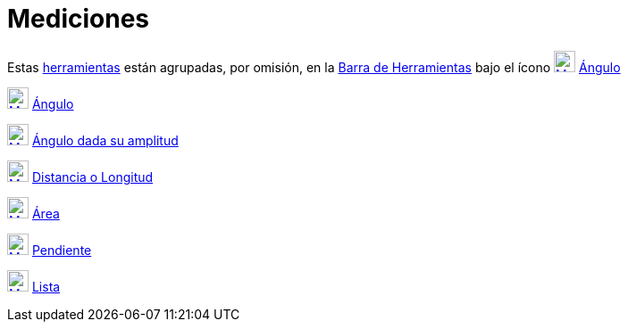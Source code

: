 = Mediciones
:page-en: tools/Measurement_Tools
ifdef::env-github[:imagesdir: /es/modules/ROOT/assets/images]

Estas xref:/Herramientas.adoc[herramientas] están agrupadas, por omisión, en la xref:/Barra_de_Herramientas.adoc[Barra
de Herramientas] bajo el ícono xref:/tools/Ángulo.adoc[image:24px-Mode_angle.svg.png[Mode angle.svg,width=24,height=24]]
xref:/tools/Ángulo.adoc[Ángulo]

xref:/tools/Ángulo.adoc[image:24px-Mode_angle.svg.png[Mode angle.svg,width=24,height=24]]
xref:/tools/Ángulo.adoc[Ángulo]

xref:/tools/Ángulo_dada_su_amplitud.adoc[image:24px-Mode_anglefixed.svg.png[Mode anglefixed.svg,width=24,height=24]]
xref:/tools/Ángulo_dada_su_amplitud.adoc[Ángulo dada su amplitud]

xref:/tools/Distancia_o_Longitud.adoc[image:24px-Mode_distance.svg.png[Mode distance.svg,width=24,height=24]]
xref:/tools/Distancia_o_Longitud.adoc[Distancia o Longitud]

xref:/tools/Área.adoc[image:24px-Mode_area.svg.png[Mode area.svg,width=24,height=24]] xref:/tools/Área.adoc[Área]

xref:/tools/Pendiente.adoc[image:24px-Mode_slope.svg.png[Mode slope.svg,width=24,height=24]]
xref:/tools/Pendiente.adoc[Pendiente]

xref:/tools/Lista.adoc[image:24px-Mode_createlist.svg.png[Mode createlist.svg,width=24,height=24]]
xref:/tools/Lista.adoc[Lista]
